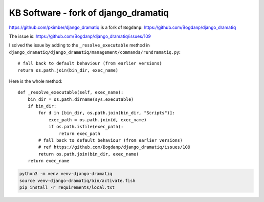 KB Software - fork of django_dramatiq
*************************************

.. highlight:: python

https://github.com/pkimber/django_dramatiq
is a fork of ``Bogdanp``:
https://github.com/Bogdanp/django_dramatiq

The issue is:
https://github.com/Bogdanp/django_dramatiq/issues/109

I solved the issue by adding to the ``_resolve_executable`` method in 
``django_dramatiq/django_dramatiq/management/commands/rundramatiq.py``::

  # fall back to default behaviour (from earlier versions)
  return os.path.join(bin_dir, exec_name)

Here is the whole method::

  def _resolve_executable(self, exec_name):
      bin_dir = os.path.dirname(sys.executable)
      if bin_dir:
          for d in [bin_dir, os.path.join(bin_dir, "Scripts")]:
              exec_path = os.path.join(d, exec_name)
              if os.path.isfile(exec_path):
                  return exec_path
          # fall back to default behaviour (from earlier versions)
          # ref https://github.com/Bogdanp/django_dramatiq/issues/109
          return os.path.join(bin_dir, exec_name)
      return exec_name

.. code-block:: bash

  python3 -m venv venv-django-dramatiq
  source venv-django-dramatiq/bin/activate.fish
  pip install -r requirements/local.txt
